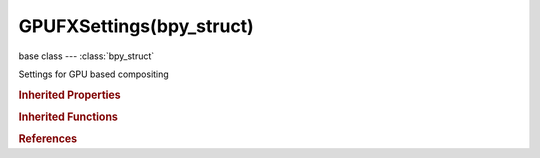 GPUFXSettings(bpy_struct)
=========================

.. module:: bpy.types

base class --- :class:`bpy_struct`

.. class:: GPUFXSettings(bpy_struct)

   Settings for GPU based compositing

   .. data:: dof

      :type: :class:`GPUDOFSettings`, (readonly, never None)

   .. data:: ssao

      :type: :class:`GPUSSAOSettings`, (readonly, never None)

   .. attribute:: use_dof

      Use depth of field on viewport using the values from active camera

      :type: boolean, default False

   .. attribute:: use_ssao

      Use screen space ambient occlusion of field on viewport

      :type: boolean, default False

.. rubric:: Inherited Properties

.. hlist::
   :columns: 2

   * :class:`bpy_struct.id_data`

.. rubric:: Inherited Functions

.. hlist::
   :columns: 2

   * :class:`bpy_struct.as_pointer`
   * :class:`bpy_struct.driver_add`
   * :class:`bpy_struct.driver_remove`
   * :class:`bpy_struct.get`
   * :class:`bpy_struct.is_property_hidden`
   * :class:`bpy_struct.is_property_readonly`
   * :class:`bpy_struct.is_property_set`
   * :class:`bpy_struct.items`
   * :class:`bpy_struct.keyframe_delete`
   * :class:`bpy_struct.keyframe_insert`
   * :class:`bpy_struct.keys`
   * :class:`bpy_struct.path_from_id`
   * :class:`bpy_struct.path_resolve`
   * :class:`bpy_struct.property_unset`
   * :class:`bpy_struct.type_recast`
   * :class:`bpy_struct.values`

.. rubric:: References

.. hlist::
   :columns: 2

   * :class:`SpaceView3D.fx_settings`

